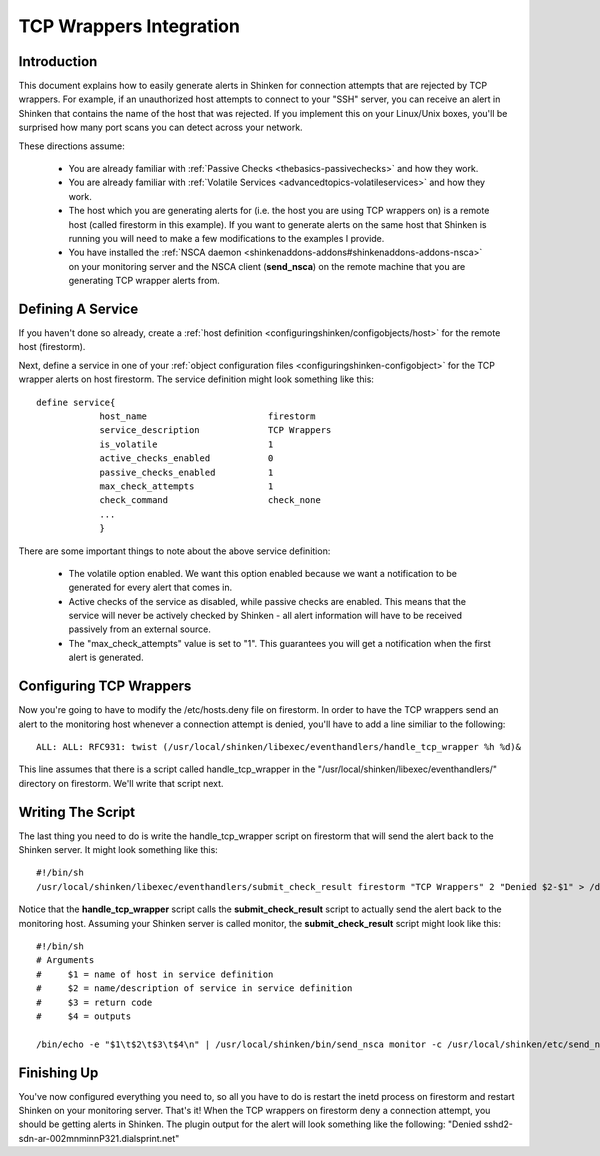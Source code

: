 .. _integrationwithothersoftware-int-tcpwrappers:




==========================
 TCP Wrappers Integration 
==========================




Introduction 
=============




.. image:: /_static/images///official/images/tcpwrappers.png
   :scale: 90 %



This document explains how to easily generate alerts in Shinken for connection attempts that are rejected by TCP wrappers. For example, if an unauthorized host attempts to connect to your "SSH" server, you can receive an alert in Shinken that contains the name of the host that was rejected. If you implement this on your Linux/Unix boxes, you'll be surprised how many port scans you can detect across your network.

These directions assume:

  - You are already familiar with :ref:`Passive Checks <thebasics-passivechecks>` and how they work.
  - You are already familiar with :ref:`Volatile Services <advancedtopics-volatileservices>` and how they work.
  - The host which you are generating alerts for (i.e. the host you are using TCP wrappers on) is a remote host (called firestorm in this example). If you want to generate alerts on the same host that Shinken is running you will need to make a few modifications to the examples I provide.
  - You have installed the :ref:`NSCA daemon <shinkenaddons-addons#shinkenaddons-addons-nsca>` on your monitoring server and the NSCA client (**send_nsca**) on the remote machine that you are generating TCP wrapper alerts from.



Defining A Service 
===================


If you haven't done so already, create a :ref:`host definition <configuringshinken/configobjects/host>` for the remote host (firestorm).

Next, define a service in one of your :ref:`object configuration files <configuringshinken-configobject>` for the TCP wrapper alerts on host firestorm. The service definition might look something like this:

  
::

  define service{
              host_name                       firestorm
              service_description             TCP Wrappers
              is_volatile                     1
              active_checks_enabled           0
              passive_checks_enabled          1
              max_check_attempts              1
              check_command                   check_none
              ...
              }
  
There are some important things to note about the above service definition:

  - The volatile option enabled. We want this option enabled because we want a notification to be generated for every alert that comes in.
  - Active checks of the service as disabled, while passive checks are enabled. This means that the service will never be actively checked by Shinken - all alert information will have to be received passively from an external source.
  - The "max_check_attempts" value is set to "1". This guarantees you will get a notification when the first alert is generated.



Configuring TCP Wrappers 
=========================


Now you're going to have to modify the /etc/hosts.deny file on firestorm. In order to have the TCP wrappers send an alert to the monitoring host whenever a connection attempt is denied, you'll have to add a line similiar to the following:

  
::

  ALL: ALL: RFC931: twist (/usr/local/shinken/libexec/eventhandlers/handle_tcp_wrapper %h %d)&
  
This line assumes that there is a script called handle_tcp_wrapper in the "/usr/local/shinken/libexec/eventhandlers/" directory on firestorm. We'll write that script next.



Writing The Script 
===================


The last thing you need to do is write the handle_tcp_wrapper script on firestorm that will send the alert back to the Shinken server. It might look something like this:

  
::

      	#!/bin/sh
  	/usr/local/shinken/libexec/eventhandlers/submit_check_result firestorm "TCP Wrappers" 2 "Denied $2-$1" > /dev/null 2> /dev/null
  
Notice that the **handle_tcp_wrapper** script calls the **submit_check_result** script to actually send the alert back to the monitoring host. Assuming your Shinken server is called monitor, the **submit_check_result** script might look like this:

  
::

  #!/bin/sh
  # Arguments
  #	$1 = name of host in service definition
  #	$2 = name/description of service in service definition
  #	$3 = return code
  #	$4 = outputs
  
  /bin/echo -e "$1\t$2\t$3\t$4\n" | /usr/local/shinken/bin/send_nsca monitor -c /usr/local/shinken/etc/send_nsca.cfg
  


Finishing Up 
=============


You've now configured everything you need to, so all you have to do is restart the inetd process on firestorm and restart Shinken on your monitoring server. That's it! When the TCP wrappers on firestorm deny a connection attempt, you should be getting alerts in Shinken. The plugin output for the alert will look something like the following: "Denied sshd2-sdn-ar-002mnminnP321.dialsprint.net"

